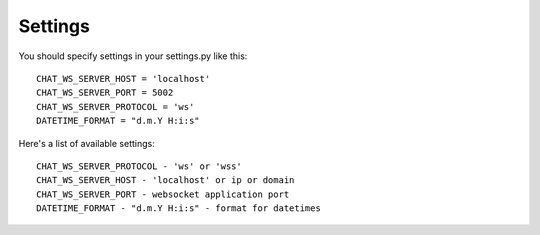 ========
Settings
========

You should specify settings in your settings.py like this::

    CHAT_WS_SERVER_HOST = 'localhost'
    CHAT_WS_SERVER_PORT = 5002
    CHAT_WS_SERVER_PROTOCOL = 'ws'
    DATETIME_FORMAT = "d.m.Y H:i:s"



Here's a list of available settings::

    CHAT_WS_SERVER_PROTOCOL - 'ws' or 'wss'
    CHAT_WS_SERVER_HOST - 'localhost' or ip or domain
    CHAT_WS_SERVER_PORT - websocket application port
    DATETIME_FORMAT - "d.m.Y H:i:s" - format for datetimes

